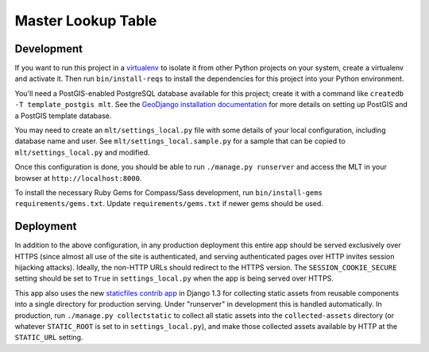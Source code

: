 Master Lookup Table
===================

Development
-----------

If you want to run this project in a `virtualenv`_ to isolate it from other
Python projects on your system, create a virtualenv and activate it.  Then
run ``bin/install-reqs`` to install the dependencies for this project into
your Python environment.

You'll need a PostGIS-enabled PostgreSQL database available for this
project; create it with a command like ``createdb -T template_postgis mlt``. 
See the `GeoDjango installation documentation`_ for more details on setting
up PostGIS and a PostGIS template database.

You may need to create an ``mlt/settings_local.py`` file with some details
of your local configuration, including database name and user.  See
``mlt/settings_local.sample.py`` for a sample that can be copied to
``mlt/settings_local.py`` and modified.

Once this configuration is done, you should be able to run ``./manage.py
runserver`` and access the MLT in your browser at ``http://localhost:8000``.

.. _virtualenv: http://www.virtualenv.org
.. _GeoDjango installation documentation: http://docs.djangoproject.com/en/1.3/ref/contrib/gis/install/

To install the necessary Ruby Gems for Compass/Sass development, run
``bin/install-gems requirements/gems.txt``.  Update
``requirements/gems.txt`` if newer gems should be used.

Deployment
----------

In addition to the above configuration, in any production deployment this
entire app should be served exclusively over HTTPS (since almost all use of the
site is authenticated, and serving authenticated pages over HTTP invites
session hijacking attacks). Ideally, the non-HTTP URLs should redirect to the
HTTPS version. The ``SESSION_COOKIE_SECURE`` setting should be set to ``True``
in ``settings_local.py`` when the app is being served over HTTPS.

This app also uses the new `staticfiles contrib app`_ in Django 1.3 for
collecting static assets from reusable components into a single directory
for production serving.  Under "runserver" in development this is handled
automatically.  In production, run ``./manage.py collectstatic`` to collect
all static assets into the ``collected-assets`` directory (or whatever
``STATIC_ROOT`` is set to in ``settings_local.py``), and make those
collected assets available by HTTP at the ``STATIC_URL`` setting.

.. _staticfiles contrib app: http://docs.djangoproject.com/en/1.3/howto/static-files/
